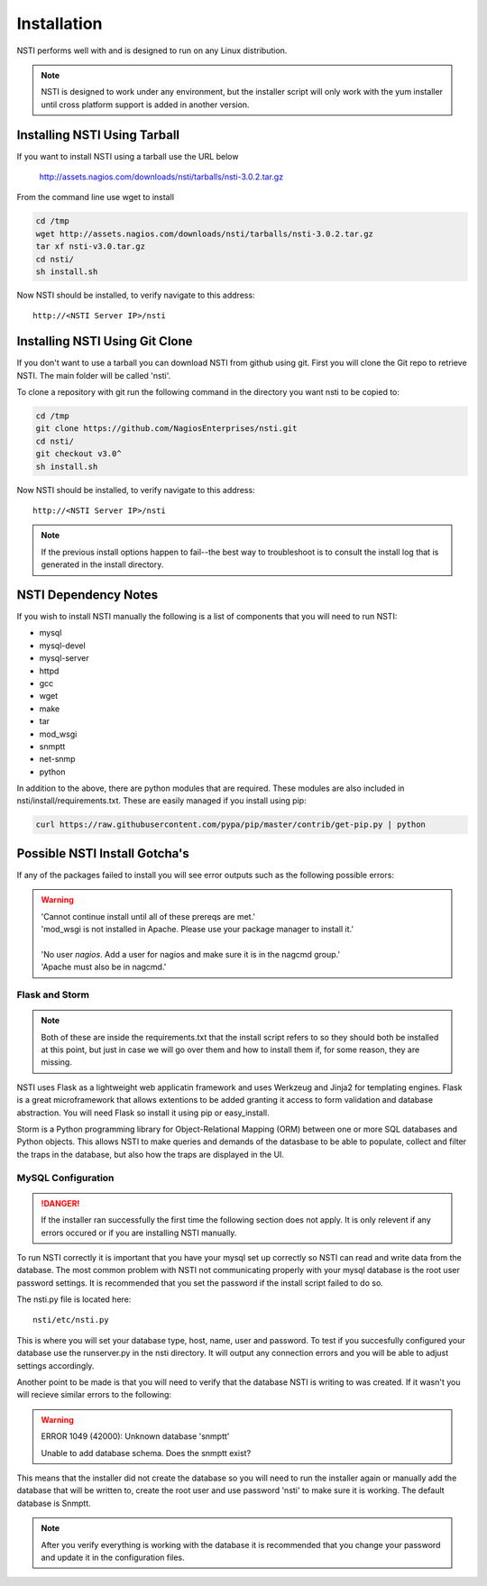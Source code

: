 Installation
============

NSTI performs well with and is designed to run on any Linux distribution.

.. note::

   NSTI is designed to work under any environment, but the installer script
   will only work with the yum installer until cross platform support is added in
   another version.

Installing NSTI Using Tarball
-----------------------------
If you want to install NSTI using a tarball use the URL below

   http://assets.nagios.com/downloads/nsti/tarballs/nsti-3.0.2.tar.gz

From the command line use wget to install

.. code-block:: bash

    cd /tmp
    wget http://assets.nagios.com/downloads/nsti/tarballs/nsti-3.0.2.tar.gz
    tar xf nsti-v3.0.tar.gz
    cd nsti/
    sh install.sh

Now NSTI should be installed, to verify navigate to this address::

    http://<NSTI Server IP>/nsti

Installing NSTI Using Git Clone
-------------------------------
If you don't want to use a tarball you can download NSTI from github using git. First you will clone the Git repo to retrieve NSTI. 
The main folder will be called 'nsti'.

To clone a repository with git run the following command in the directory you want nsti to be copied to:

.. code-block:: bash

    cd /tmp
    git clone https://github.com/NagiosEnterprises/nsti.git
    cd nsti/
    git checkout v3.0^
    sh install.sh

Now NSTI should be installed, to verify navigate to this address::

    http://<NSTI Server IP>/nsti

.. note ::

   If the previous install options happen to fail--the best way to
   troubleshoot is to consult the install log that is generated in the install
   directory.

NSTI Dependency Notes
---------------------
If you wish to install NSTI manually the following is a list of components
that you will need to run NSTI:

* mysql 
* mysql-devel
* mysql-server
* httpd
* gcc
* wget
* make
* tar
* mod_wsgi
* snmptt
* net-snmp
* python

In addition to the above, there are python modules that are required.  These
modules are also included in nsti/install/requirements.txt.  These are easily
managed if you install using pip:

.. code-block:: bash

    curl https://raw.githubusercontent.com/pypa/pip/master/contrib/get-pip.py | python
  

Possible NSTI Install Gotcha's
-------------------------------

If any of the packages failed to install you will see error outputs such as the following possible errors:

.. warning::

    | 'Cannot continue install until all of these prereqs are met.'
    | 'mod_wsgi is not installed in Apache. Please use your package manager to install it.'
    |
    | 'No user `nagios`. Add a user for nagios and make sure it is in the nagcmd group.'
    | 'Apache must also be in nagcmd.'


Flask and Storm
****************

.. note::

    Both of these are inside the requirements.txt that the install script refers to so they should both be installed at this point, but just in case we will go over them and how to install them if, for some reason, they are missing.


NSTI uses Flask as a lightweight web applicatin framework and uses Werkzeug and Jinja2 for templating engines.  Flask is a great microframework that allows extentions to be added granting it access to form validation and database abstraction.  You will need Flask so install it using pip or easy_install.


Storm is a Python programming library for Object-Relational Mapping (ORM) between one or more SQL databases and Python objects.  This allows NSTI to make queries and demands of the datasbase to be able to populate, collect and filter the traps in the database, but also how the traps are displayed in the UI.



MySQL Configuration
*******************

.. danger::

   If the installer ran successfully the first time the following section does
   not apply.  It is only relevent if any errors occured or if you are
   installing NSTI manually.

To run NSTI correctly it is important that you have your mysql set up correctly so NSTI can read and write data from the database.  The most common problem with NSTI not communicating properly with your mysql database is the root user password settings.  It is recommended that you set the password if the install script failed to do so.

The nsti.py file is located here::

    nsti/etc/nsti.py


This is where you will set your database type, host, name, user and password.  To test if you succesfully configured your database use the runserver.py in the nsti directory.  It will output any connection errors and you will be able to adjust settings accordingly.

Another point to be made is that you will need to verify that the database NSTI is writing to was created.  If it wasn't you will recieve similar errors to the following:

.. warning::

    ERROR 1049 (42000): Unknown database 'snmptt'

    Unable to add database schema. Does the snmptt exist?


This means that the installer did not create the database so you will need to run the installer again or manually add the database that will be written to, create the root user and use password 'nsti' to make sure it is working.  The default database is Snmptt.

.. note::

    After you verify everything is working with the database it is recommended that you change your password and update it in the configuration files.
